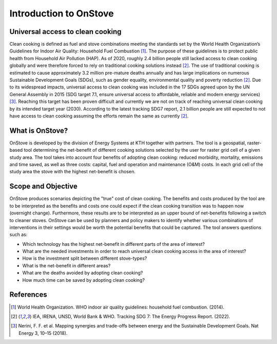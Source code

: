 Introduction to OnStove
=======================

Universal access to clean cooking
*********************************

Clean cooking is defined as fuel and stove combinations meeting the standards set by the World Health Organization’s Guidelines for Indoor Air Quality: Household Fuel Combustion [1]_. The purpose of these guidelines is to protect public health from Household Air Pollution (HAP). As of 2020, roughly 2.4 billion people still lacked access to clean cooking globally and were therefore forced to rely on traditional cooking solutions instead [2]_. The use of traditional cooking is estimated to cause approximately 3.2 million pre-mature deaths annually and has large implications on numerous Sustainable Development Goals (SDGs), such as gender equality, environmental quality and poverty reduction [2]_. Due to its widespread impacts, universal access to clean cooking was included in the 17 SDGs agreed upon by the UN General Assembly in 2015 (SDG target 7.1, ensure universal access to affordable, reliable and modern energy services) [3]_. Reaching this target has been proven difficult and currently we are not on track of reaching universal clean cooking by its intended target year (2030). According to the latest tracking SDG7 report, 2.1 billion people are still expected to not have access to clean cooking assuming the efforts remain the same as currently [2]_. 

What is OnStove?
****************
OnStove is developed by the division of Energy Systems at KTH together with partners. The tool is a geospatial, raster-based tool determining the net-benefit of different cooking solutions selected by the user for raster grid cell of a given study area. The tool takes into account four benefits of adopting clean cooking: reduced morbidity, mortality, emissions and time saved, as well as three costs: capital, fuel and operation and maintenance (O&M) costs. In each grid cell of the study area the stove with the highest net-benefit is chosen. 


Scope and Objective
*******************
OnStove produces scenarios depicting the "true" cost of clean cooking. The benefits and costs produced by the tool are to be interpreted as the benefits and costs one could expect if the clean cooking transition was to happen now (overnight change). Furthermore, these results are to be interpreted as an upper bound of net-benefits following a switch to cleaner stoves. OnStove can be used by planners and policy makers to identify whether various combinations of interventions in their settings would be worth the potential benefits that could be captured. The tool answers questions such as:

* Which technology has the highest net-benefit in different parts of the area of interest?
* What are the needed investments in order to reach universal clean cooking access in the area of interest?
* How is the investment split between different stove-types?
* What is the net-benefit in different areas?
* What are the deaths avoided by adopting clean cooking?
* How much time can be saved by adopting clean cooking?


References
**********

.. [1] World Health Organization. WHO indoor air quality guidelines: household fuel combustion. (2014).

.. [2] IEA, IRENA, UNSD, World Bank & WHO. Tracking SDG 7: The Energy Progress Report. (2022).

.. [3] Nerini, F. F. et al. Mapping synergies and trade-offs between energy and the Sustainable Development Goals. Nat Energy 3, 10–15 (2018).